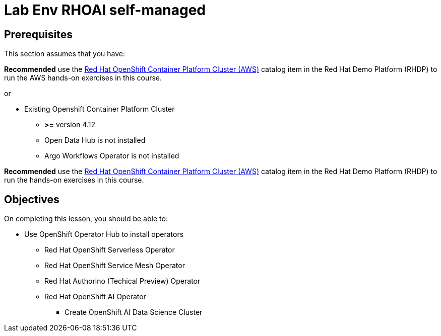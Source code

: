 = Lab Env RHOAI self-managed

== Prerequisites

This section assumes that you have:

*Recommended* use the https://demo.redhat.com/catalog?item=babylon-catalog-prod%2Fopenshift-cnv.ocpmulti-wksp-cnv.prod[Red Hat OpenShift Container Platform Cluster (AWS), window=blank] catalog item in the Red Hat Demo Platform (RHDP) to run the AWS hands-on exercises in this course.

or

* Existing Openshift Container Platform Cluster 
**  *>=* version 4.12
** Open Data Hub is not installed
** Argo Workflows Operator is not installed

*Recommended* use the https://demo.redhat.com/catalog?item=babylon-catalog-prod%2Fopenshift-cnv.ocpmulti-wksp-cnv.prod[Red Hat OpenShift Container Platform Cluster (AWS), window=blank] catalog item in the Red Hat Demo Platform (RHDP) to run the hands-on exercises in this course.

== Objectives

On completing this lesson, you should be able to:

* Use OpenShift Operator Hub to install operators
** Red Hat OpenShift Serverless Operator
** Red Hat OpenShift Service Mesh Operator
** Red Hat Authorino (Techical Preview) Operator
** Red Hat OpenShift AI Operator
*** Create OpenShift AI Data Science Cluster



